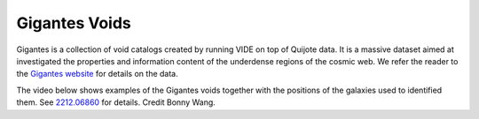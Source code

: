 **************
Gigantes Voids
**************

Gigantes is a collection of void catalogs created by running VIDE on top of Quijote data. It is a massive dataset aimed at investigated the properties and information content of the underdense regions of the cosmic web. We refer the reader to the `Gigantes website <https://gigantes.readthedocs.io>`_ for details on the data.

The video below shows examples of the Gigantes voids together with the positions of the galaxies used to identified them. See `2212.06860 <https://arxiv.org/abs/2212.06860>`_ for details. Credit Bonny Wang.

.. raw:: html

   <iframe width="560" height="315" src="https://www.youtube.com/embed/nJyXYPPJaok" title="YouTube video player" frameborder="0" allow="accelerometer; autoplay; clipboard-write; encrypted-media; gyroscope; picture-in-picture; web-share" allowfullscreen></iframe>
	 

